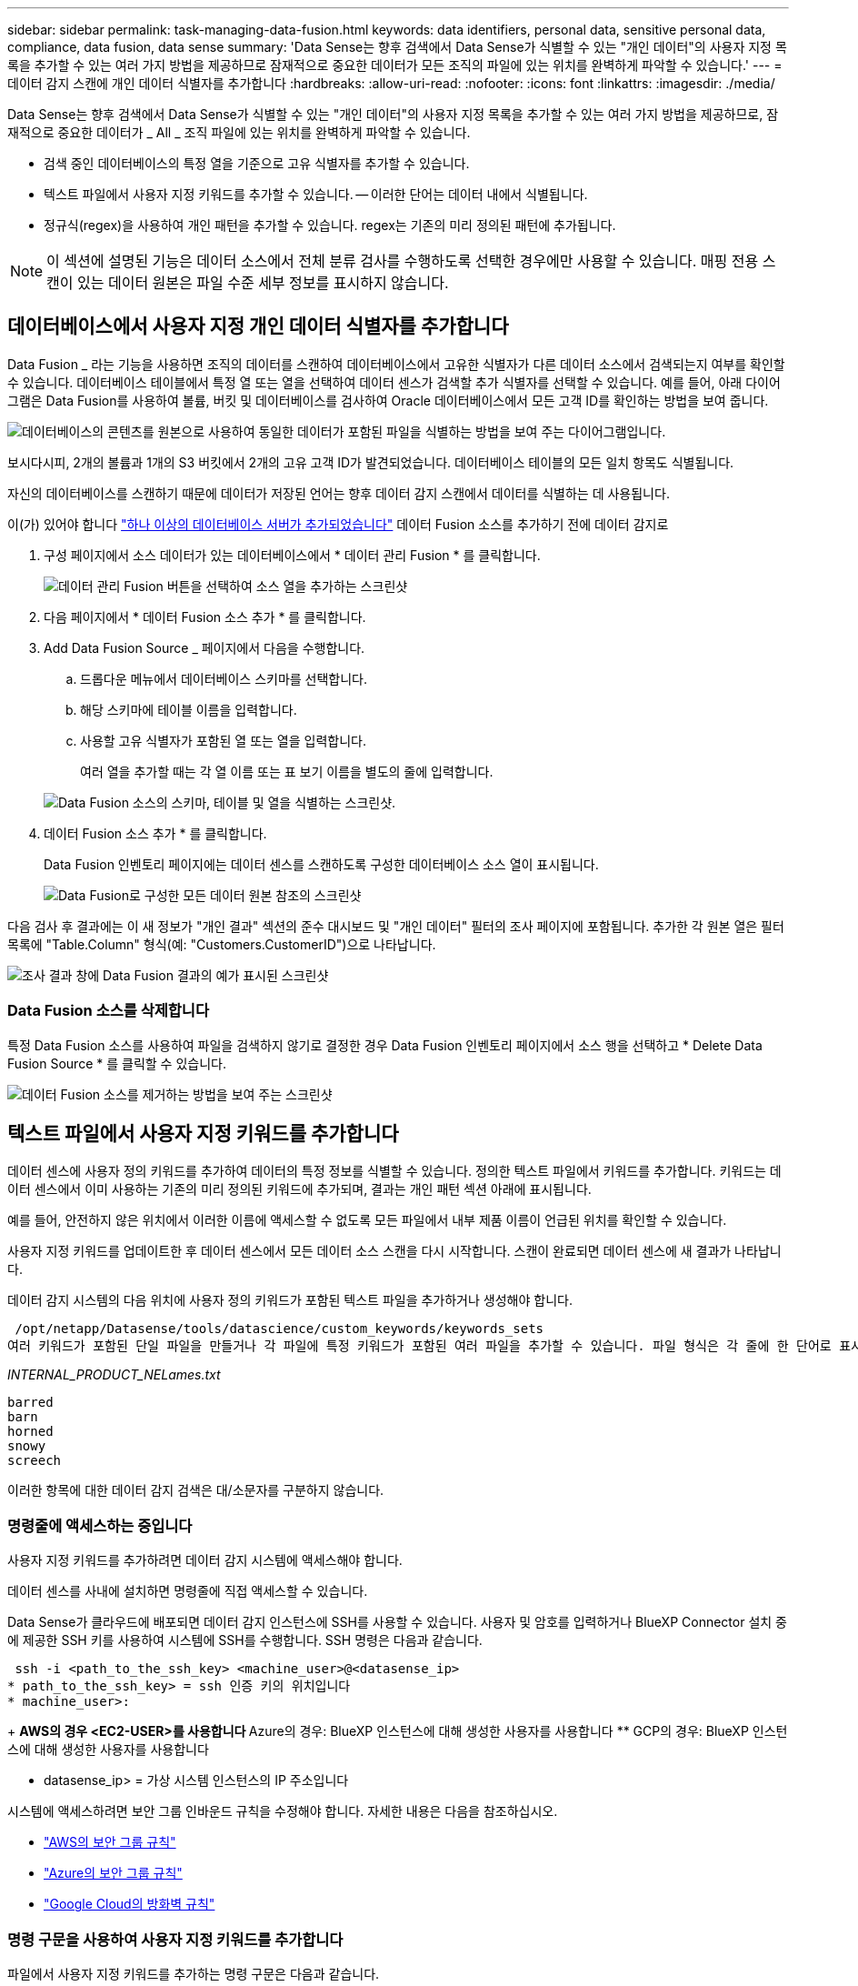 ---
sidebar: sidebar 
permalink: task-managing-data-fusion.html 
keywords: data identifiers, personal data, sensitive personal data, compliance, data fusion, data sense 
summary: 'Data Sense는 향후 검색에서 Data Sense가 식별할 수 있는 "개인 데이터"의 사용자 지정 목록을 추가할 수 있는 여러 가지 방법을 제공하므로 잠재적으로 중요한 데이터가 모든 조직의 파일에 있는 위치를 완벽하게 파악할 수 있습니다.' 
---
= 데이터 감지 스캔에 개인 데이터 식별자를 추가합니다
:hardbreaks:
:allow-uri-read: 
:nofooter: 
:icons: font
:linkattrs: 
:imagesdir: ./media/


[role="lead"]
Data Sense는 향후 검색에서 Data Sense가 식별할 수 있는 "개인 데이터"의 사용자 지정 목록을 추가할 수 있는 여러 가지 방법을 제공하므로, 잠재적으로 중요한 데이터가 _ All _ 조직 파일에 있는 위치를 완벽하게 파악할 수 있습니다.

* 검색 중인 데이터베이스의 특정 열을 기준으로 고유 식별자를 추가할 수 있습니다.
* 텍스트 파일에서 사용자 지정 키워드를 추가할 수 있습니다. -- 이러한 단어는 데이터 내에서 식별됩니다.
* 정규식(regex)을 사용하여 개인 패턴을 추가할 수 있습니다. regex는 기존의 미리 정의된 패턴에 추가됩니다.



NOTE: 이 섹션에 설명된 기능은 데이터 소스에서 전체 분류 검사를 수행하도록 선택한 경우에만 사용할 수 있습니다. 매핑 전용 스캔이 있는 데이터 원본은 파일 수준 세부 정보를 표시하지 않습니다.



== 데이터베이스에서 사용자 지정 개인 데이터 식별자를 추가합니다

Data Fusion _ 라는 기능을 사용하면 조직의 데이터를 스캔하여 데이터베이스에서 고유한 식별자가 다른 데이터 소스에서 검색되는지 여부를 확인할 수 있습니다. 데이터베이스 테이블에서 특정 열 또는 열을 선택하여 데이터 센스가 검색할 추가 식별자를 선택할 수 있습니다. 예를 들어, 아래 다이어그램은 Data Fusion를 사용하여 볼륨, 버킷 및 데이터베이스를 검사하여 Oracle 데이터베이스에서 모든 고객 ID를 확인하는 방법을 보여 줍니다.

image:diagram_compliance_data_fusion.png["데이터베이스의 콘텐츠를 원본으로 사용하여 동일한 데이터가 포함된 파일을 식별하는 방법을 보여 주는 다이어그램입니다."]

보시다시피, 2개의 볼륨과 1개의 S3 버킷에서 2개의 고유 고객 ID가 발견되었습니다. 데이터베이스 테이블의 모든 일치 항목도 식별됩니다.

자신의 데이터베이스를 스캔하기 때문에 데이터가 저장된 언어는 향후 데이터 감지 스캔에서 데이터를 식별하는 데 사용됩니다.

이(가) 있어야 합니다 link:task-scanning-databases.html#adding-the-database-server["하나 이상의 데이터베이스 서버가 추가되었습니다"^] 데이터 Fusion 소스를 추가하기 전에 데이터 감지로

. 구성 페이지에서 소스 데이터가 있는 데이터베이스에서 * 데이터 관리 Fusion * 를 클릭합니다.
+
image:screenshot_compliance_manage_data_fusion.png["데이터 관리 Fusion 버튼을 선택하여 소스 열을 추가하는 스크린샷"]

. 다음 페이지에서 * 데이터 Fusion 소스 추가 * 를 클릭합니다.
. Add Data Fusion Source _ 페이지에서 다음을 수행합니다.
+
.. 드롭다운 메뉴에서 데이터베이스 스키마를 선택합니다.
.. 해당 스키마에 테이블 이름을 입력합니다.
.. 사용할 고유 식별자가 포함된 열 또는 열을 입력합니다.
+
여러 열을 추가할 때는 각 열 이름 또는 표 보기 이름을 별도의 줄에 입력합니다.

+
image:screenshot_compliance_add_data_fusion.png["Data Fusion 소스의 스키마, 테이블 및 열을 식별하는 스크린샷."]



. 데이터 Fusion 소스 추가 * 를 클릭합니다.
+
Data Fusion 인벤토리 페이지에는 데이터 센스를 스캔하도록 구성한 데이터베이스 소스 열이 표시됩니다.

+
image:screenshot_compliance_data_fusion_list.png["Data Fusion로 구성한 모든 데이터 원본 참조의 스크린샷"]



다음 검사 후 결과에는 이 새 정보가 "개인 결과" 섹션의 준수 대시보드 및 "개인 데이터" 필터의 조사 페이지에 포함됩니다. 추가한 각 원본 열은 필터 목록에 "Table.Column" 형식(예: "Customers.CustomerID")으로 나타납니다.

image:screenshot_add_data_fusion_result.png["조사 결과 창에 Data Fusion 결과의 예가 표시된 스크린샷"]



=== Data Fusion 소스를 삭제합니다

특정 Data Fusion 소스를 사용하여 파일을 검색하지 않기로 결정한 경우 Data Fusion 인벤토리 페이지에서 소스 행을 선택하고 * Delete Data Fusion Source * 를 클릭할 수 있습니다.

image:screenshot_compliance_delete_data_fusion.png["데이터 Fusion 소스를 제거하는 방법을 보여 주는 스크린샷"]



== 텍스트 파일에서 사용자 지정 키워드를 추가합니다

데이터 센스에 사용자 정의 키워드를 추가하여 데이터의 특정 정보를 식별할 수 있습니다. 정의한 텍스트 파일에서 키워드를 추가합니다. 키워드는 데이터 센스에서 이미 사용하는 기존의 미리 정의된 키워드에 추가되며, 결과는 개인 패턴 섹션 아래에 표시됩니다.

예를 들어, 안전하지 않은 위치에서 이러한 이름에 액세스할 수 없도록 모든 파일에서 내부 제품 이름이 언급된 위치를 확인할 수 있습니다.

사용자 지정 키워드를 업데이트한 후 데이터 센스에서 모든 데이터 소스 스캔을 다시 시작합니다. 스캔이 완료되면 데이터 센스에 새 결과가 나타납니다.

데이터 감지 시스템의 다음 위치에 사용자 정의 키워드가 포함된 텍스트 파일을 추가하거나 생성해야 합니다.

 /opt/netapp/Datasense/tools/datascience/custom_keywords/keywords_sets
여러 키워드가 포함된 단일 파일을 만들거나 각 파일에 특정 키워드가 포함된 여러 파일을 추가할 수 있습니다. 파일 형식은 각 줄에 한 단어로 표시됩니다. 예를 들면 다음과 같습니다.

_INTERNAL_PRODUCT_NELames.txt_

....
barred
barn
horned
snowy
screech
....
이러한 항목에 대한 데이터 감지 검색은 대/소문자를 구분하지 않습니다.



=== 명령줄에 액세스하는 중입니다

사용자 지정 키워드를 추가하려면 데이터 감지 시스템에 액세스해야 합니다.

데이터 센스를 사내에 설치하면 명령줄에 직접 액세스할 수 있습니다.

Data Sense가 클라우드에 배포되면 데이터 감지 인스턴스에 SSH를 사용할 수 있습니다. 사용자 및 암호를 입력하거나 BlueXP Connector 설치 중에 제공한 SSH 키를 사용하여 시스템에 SSH를 수행합니다. SSH 명령은 다음과 같습니다.

 ssh -i <path_to_the_ssh_key> <machine_user>@<datasense_ip>
* path_to_the_ssh_key> = ssh 인증 키의 위치입니다
* machine_user>:
+
** AWS의 경우 <EC2-USER>를 사용합니다
** Azure의 경우: BlueXP 인스턴스에 대해 생성한 사용자를 사용합니다
** GCP의 경우: BlueXP 인스턴스에 대해 생성한 사용자를 사용합니다


* datasense_ip> = 가상 시스템 인스턴스의 IP 주소입니다


시스템에 액세스하려면 보안 그룹 인바운드 규칙을 수정해야 합니다. 자세한 내용은 다음을 참조하십시오.

* https://docs.netapp.com/us-en/cloud-manager-setup-admin/reference-ports-aws.html["AWS의 보안 그룹 규칙"^]
* https://docs.netapp.com/us-en/cloud-manager-setup-admin/reference-ports-azure.html["Azure의 보안 그룹 규칙"^]
* https://docs.netapp.com/us-en/cloud-manager-setup-admin/reference-ports-gcp.html["Google Cloud의 방화벽 규칙"^]




=== 명령 구문을 사용하여 사용자 지정 키워드를 추가합니다

파일에서 사용자 지정 키워드를 추가하는 명령 구문은 다음과 같습니다.

 sudo bash tools/datascience/custom_keywords/upload_custom_keywords.sh -s activate -f <file_name>.txt
* file_name> = 키워드가 포함된 파일의 이름입니다.


경로 * /opt/NetApp/Datasense/ * 에서 명령을 실행합니다.

사용자 지정 키워드가 포함된 파일을 여러 개 만든 경우 다음 명령을 사용하여 모든 파일의 키워드를 한 번에 추가할 수 있습니다.

 sudo bash tools/datascience/custom_keywords/upload_custom_keywords.sh -s activate
다음 요구 사항을 참고하십시오.

* 파일 이름에는 숫자를 사용할 수 없습니다.
* 각 파일에는 최대 100,000개의 단어가 포함될 수 있습니다. 단어가 더 있으면 처음 100,000개만 추가됩니다.
* 각 단어의 길이는 3자 이상이어야 합니다. 짧은 단어는 무시됩니다.
* 중복 단어는 한 번만 추가됩니다.




=== 예

회사의 내부 제품 이름은 위에 표시된 대로 부엉이의 유형을 기반으로 합니다.

모든 파일에서 내부 제품 이름이 언급된 위치를 확인하려면 다음 명령을 입력합니다.

[source, cli]
----
[user ~]$ cd /opt/netapp/Datasense/
[user Datasense]$ sudo bash tools/datascience/custom_keywords/upload_custom_keywords.sh -s activate -f internal_product_names.txt
----
 log v1.0 | 2022-08-24 08:16:25,332 | INFO | ds_logger | upload_custom_keywords | 126 | 1 | None | upload_custom_keywords_126 | All legal keywords were successfully inserted
다음 검사 후 결과에는 이 새 정보가 "개인 결과" 섹션의 준수 대시보드 및 "개인 데이터" 필터의 조사 페이지에 포함됩니다.

image:screenshot_add_keywords_result.png["조사 결과 창에 사용자 정의 키워드 결과의 예를 보여 주는 스크린샷."]



=== 사용자 지정 키워드를 비활성화합니다

나중에 사용자가 이전에 추가한 특정 사용자 지정 키워드를 식별하기 위해 데이터 센스를 필요로 하지 않을 경우 명령에서 * deactivate * 옵션을 사용하여 텍스트 파일에 정의된 키워드를 제거합니다.

 sudo bash tools/datascience/custom_keywords/upload_custom_keywords.sh -s deactivate -f <file_name>.txt
예를 들어, * INTERNAL_PRODUCT_NELames * 파일에 정의된 키워드 패턴을 제거하려면:

[source, cli]
----
[user ~]$ cd /opt/netapp/Datasense/
[user Datasense]$ sudo bash tools/datascience/custom_keywords/upload_custom_keywords.sh -s deactivate -f internal_product_names
----
 log v1.0 | 2022-08-24 08:16:25,332 | INFO | ds_logger | upload_custom_keywords | 87 | 1 | None | upload_custom_keywords_87 | Deactivated keyword pattern from internal_product_names.txt successfully


== regex를 사용하여 사용자 지정 개인 데이터 식별자를 추가합니다

사용자 지정 정규식(regex)을 사용하여 개인 패턴을 추가하여 데이터의 특정 정보를 식별할 수 있습니다. regex는 이미 Data Sense에서 사용하는 기존의 미리 정의된 패턴에 추가되며, 결과는 개인 패턴 섹션 아래에 표시됩니다.

예를 들어 모든 파일에서 내부 제품 ID가 언급된 위치를 확인할 수 있습니다. 예를 들어 제품 ID가 명확한 구조를 갖는 경우 201로 시작하는 12자리 숫자입니다. 사용자 지정 regex 기능을 사용하여 파일에서 검색할 수 있습니다.

regex를 추가하면 데이터 센스가 모든 데이터 소스 스캔을 다시 시작합니다. 스캔이 완료되면 데이터 센스에 새 결과가 나타납니다.



=== regex를 추가하는 명령 구문

사용자 지정 키워드 패턴이 포함된 파일을 추가하고 명령을 시작하여 사용자 지정 키워드를 추가하려면 Data Sense 시스템에 액세스해야 합니다.  the command line,명령줄에 액세스하는 방법을 참조하십시오 데이터 센스를 사내에 설치했거나 클라우드를 구축했는지 여부에 관계없이

사용자 지정 regex를 추가하는 명령 구문은 다음과 같습니다.

 sudo bash tools/datascience/custom_regex/custom_regex.sh -s activate -n "<pattern_name>" -r "<regular_expression>"
* pattern_name> = 데이터 감지 UI에 표시되는 이름입니다. 이름이 regex가 찾을 내용을 식별하는지 확인합니다. 이름은 하나 이상의 문자를 포함해야 하며 최대 70자까지 입력할 수 있습니다.
* 정규식> = 임의의 유효한 정규식이 될 수 있습니다.


경로 * /opt/NetApp/Datasense/ * 에서 명령을 실행합니다.

새로운 각 Regex를 테스트하여 너무 넓어서 너무 많은 일치 항목을 반환하는지 확인합니다. 이 경우 다음과 같은 로그 메시지가 나타납니다.

 log v1.0 | 2022-08-17 07:24:19,585 | ERROR | ds_logger | custom_regex | 119 | 1 | None | custom_regex_119 | The regex has high risk to identify false positives. Please narrow the regular expression and try again. To add it anyway, use the force flag (-f) at the end
regex를 Data Sense에 강제로 추가하려는 경우 명령줄 끝에 있는 * -f * 옵션을 사용할 수 있습니다. 너무 넓다고 생각해도 마찬가지입니다.



=== 예

제품 ID는 201로 시작하는 12자리 숫자입니다. 정규식은 * \b201\d{9}\b * 입니다. 이 패턴을 * 내부 제품 ID * 로 식별하려면 데이터 감지 UI의 텍스트를 사용합니다.

모든 파일에서 내부 제품 ID가 언급된 위치를 확인하려면 다음 명령을 입력합니다.

[source, cli]
----
[user ~]$ cd /opt/netapp/Datasense/
[user Datasense]$ sudo bash tools/datascience/custom_regex/custom_regex.sh -s activate -n "Internal Product ID" -r "\b201\d{9}\b"
----
....
[+] Adding Custom Regex to Data Sense
log v1.0 | 2022-08-23 13:19:01,476 | INFO | ds_logger | custom_regex | 154 | 1 | None | custom_regex_154 | A pattern named 'Internal Product ID' was added successfully to Data Sense
....
다음 검사 후 결과에는 이 새 정보가 "개인 결과" 섹션의 준수 대시보드 및 "개인 데이터" 필터의 조사 페이지에 포함됩니다.

image:screenshot_add_regex_result.png["조사 결과 창에 사용자 지정 정규식 결과의 예를 보여 주는 스크린샷"]



=== 사용자 지정 regex를 비활성화합니다

나중에 regex로 입력한 사용자 지정 패턴을 식별하기 위해 데이터 센스가 필요하지 않다고 판단될 경우 명령에서 * deactivate * 옵션을 사용하여 각 regex를 제거합니다.

 sudo bash tools/datascience/custom_regex/custom_regex.sh -s deactivate -n "<pattern name>"
예를 들어 * 내부 제품 ID * regex를 제거하려면

[source, cli]
----
[user ~]$ cd /opt/netapp/Datasense/
[user Datasense]$ sudo bash tools/datascience/custom_regex/custom_regex.sh -s deactivate -n "Internal Product ID"
----
 log v1.0 | 2022-08-17 09:13:15,431 | INFO | ds_logger | custom_regex | 31 | 1 | None | custom_regex_31 | A pattern named 'Internal Product ID' was deactivated successfully